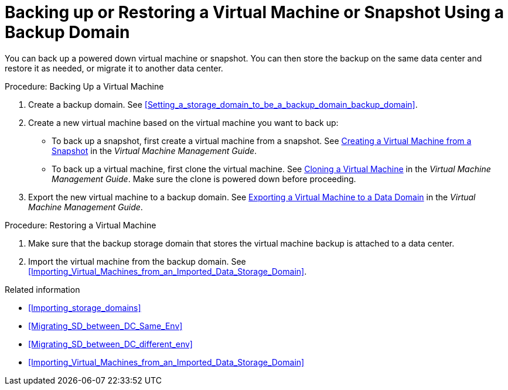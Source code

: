[id='proc_Backing_Up_a_Virtual_Machine_{context}']
= Backing up or Restoring a Virtual Machine or Snapshot Using a Backup Domain

You can back up a powered down virtual machine or snapshot. You can then store the backup on the same data center and restore it as needed, or migrate it to another data center.

.Procedure: Backing Up a Virtual Machine

. Create a backup domain. See xref:Setting_a_storage_domain_to_be_a_backup_domain_backup_domain[].

. Create a new virtual machine based on the virtual machine you want to back up:

 * To back up a snapshot, first create a virtual machine from a snapshot. See link:{URL_virt_product_docs}virtual_machine_management_guide[Creating a Virtual Machine from a Snapshot] in the _Virtual Machine Management Guide_.
 * To back up a virtual machine, first clone the virtual machine. See link:{URL_virt_product_docs}virtual_machine_management_guide[Cloning a Virtual Machine] in the _Virtual Machine Management Guide_. Make sure the clone is powered down before proceeding.
. Export the new virtual machine to a backup domain. See link:{URL_virt_product_docs}virtual_machine_management_guide[Exporting a Virtual Machine to a Data Domain] in the _Virtual Machine Management Guide_.

.Procedure: Restoring a Virtual Machine

. Make sure that the backup storage domain that stores the virtual machine backup is attached to a data center.

. Import the virtual machine from the backup domain. See xref:Importing_Virtual_Machines_from_an_Imported_Data_Storage_Domain[].

.Related information

// After exporting virtual machines to the backup domain:
// * Leave the backup domain attached to the current data center.
* xref:Importing_storage_domains[]
* xref:Migrating_SD_between_DC_Same_Env[]
* xref:Migrating_SD_between_DC_different_env[]
* xref:Importing_Virtual_Machines_from_an_Imported_Data_Storage_Domain[]

